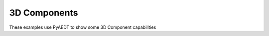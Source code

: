 3D Components
~~~~~~~~~~~~~

These examples use PyAEDT to show some 3D Component capabilities

.. nbgallery::

    reuse_component.py
    component_conversion.py
